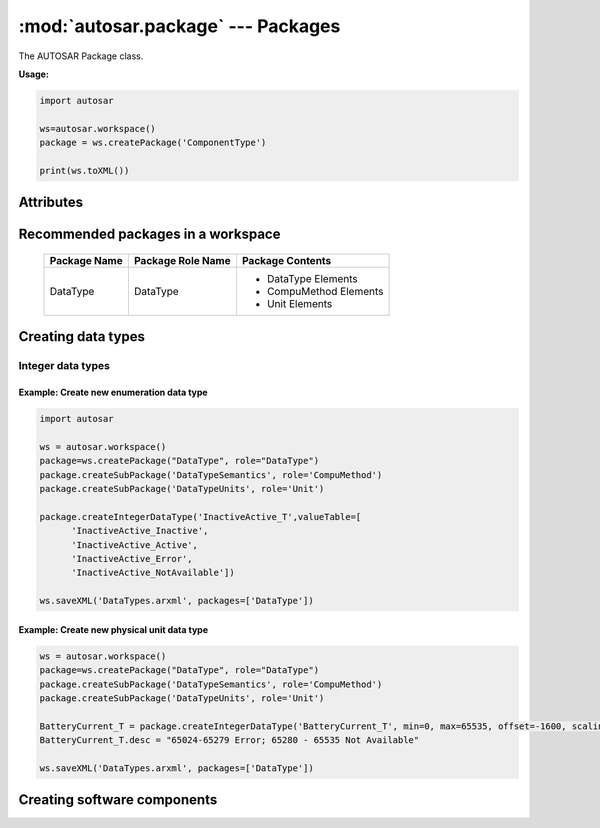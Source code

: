 :mod:`autosar.package` --- Packages
===================================

The AUTOSAR Package class.

**Usage:**

.. code-block:: python

   import autosar
   
   ws=autosar.workspace()
   package = ws.createPackage('ComponentType')
   
   print(ws.toXML())

.. _Package:
   
.. py:class:: Package(name : str)
      
   constructor.
   Also see :ref:`workspace-createPackage`.
   
   An AUTOSAR package is a container for elements. Elements can be basically anything that are not packages.
   
   
Attributes
----------
      
.. py:attribute:: Package.name
   
   The name of the package

.. py:attribute:: Package.elements
   
   List of elements in the package. Elements can be basically anything (except for packages and workspaces).

Recommended packages in a workspace
-----------------------------------
   
   +--------------------+-------------------+------------------------+
   | Package Name       | Package Role Name | Package Contents       |
   +====================+===================+========================+
   | DataType           | DataType          | * DataType Elements    |
   |                    |                   | * CompuMethod Elements |
   |                    |                   | * Unit Elements        |
   +--------------------+-------------------+------------------------+      

Creating data types
-----------------------

Integer data types
~~~~~~~~~~~~~~~~~~   

.. py:method:: Package.createIntegerDataType(name :str, min=None, max=None, valueTable=None, offset=None, scaling=None, unit=None)
      
   Creates an instance of IntegerDataType and appends it to the *Package.elements* list.
   
   For enumeration type integers:
     
     use min (int), max (int), and possibly ValueTable (see example below).
     
   For physical unit data types:
   
      use offset (float), scaling (float) and unit (str).

Example: Create new enumeration data type
^^^^^^^^^^^^^^^^^^^^^^^^^^^^^^^^^^^^^^^^^^

.. code-block:: python
   
   import autosar

   ws = autosar.workspace()
   package=ws.createPackage("DataType", role="DataType")
   package.createSubPackage('DataTypeSemantics', role='CompuMethod')
   package.createSubPackage('DataTypeUnits', role='Unit')
   
   package.createIntegerDataType('InactiveActive_T',valueTable=[
         'InactiveActive_Inactive',
         'InactiveActive_Active',
         'InactiveActive_Error',
         'InactiveActive_NotAvailable'])
   
   ws.saveXML('DataTypes.arxml', packages=['DataType'])

Example: Create new physical unit data type
^^^^^^^^^^^^^^^^^^^^^^^^^^^^^^^^^^^^^^^^^^^

.. code-block:: python
   
   ws = autosar.workspace()
   package=ws.createPackage("DataType", role="DataType")
   package.createSubPackage('DataTypeSemantics', role='CompuMethod')
   package.createSubPackage('DataTypeUnits', role='Unit')
   
   BatteryCurrent_T = package.createIntegerDataType('BatteryCurrent_T', min=0, max=65535, offset=-1600, scaling=0.05, unit="Ampere")
   BatteryCurrent_T.desc = "65024-65279 Error; 65280 - 65535 Not Available"
   
   ws.saveXML('DataTypes.arxml', packages=['DataType'])

Creating software components
----------------------------

.. py:method:: Package.createApplicationSoftwareComponent(swcName : str,behaviorName=None,implementationName=None,multipleInstance=False)

   Creates an instance of ApplicationSoftwareComponent and appends it to the list of package elements.
   
   swcName: The name of the software component.
   
   optional arguments:
   
   * *behaviorName*: can be used to override the default name of the behavior instance that will be created with this object.
   * *implementationName*: can be used to override the default name of the implementation instance that will be created with this object.
   * *multipleInstance*: set to True in case this software component will need to support multiple instances.
      

